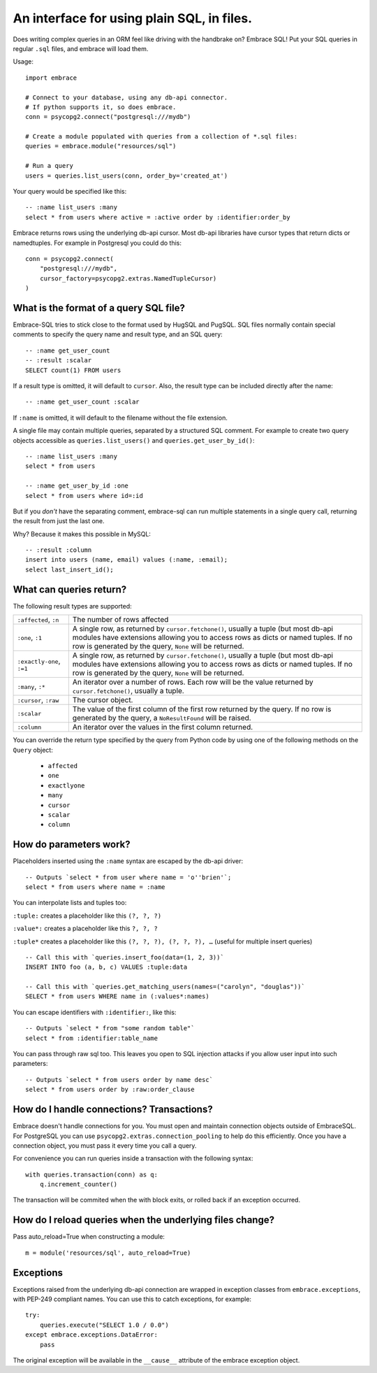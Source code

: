 An interface for using plain SQL, in files.
=============================================

Does writing complex queries in an ORM feel like driving with the handbrake on?
Embrace SQL! Put your SQL queries in regular ``.sql`` files, and embrace will
load them.

Usage::

    import embrace

    # Connect to your database, using any db-api connector.
    # If python supports it, so does embrace.
    conn = psycopg2.connect("postgresql:///mydb")

    # Create a module populated with queries from a collection of *.sql files:
    queries = embrace.module("resources/sql")

    # Run a query
    users = queries.list_users(conn, order_by='created_at')

Your query would be specified like this::

    -- :name list_users :many
    select * from users where active = :active order by :identifier:order_by


Embrace returns rows using the underlying db-api cursor. Most db-api
libraries have cursor types that return dicts or namedtuples. For example in
Postgresql you could do this::

    conn = psycopg2.connect(
        "postgresql:///mydb",
        cursor_factory=psycopg2.extras.NamedTupleCursor)
    )

What is the format of a query SQL file?
----------------------------------------

Embrace-SQL tries to stick close to the format used by HugSQL and PugSQL.
SQL files normally contain special comments to specify the query name and
result type, and an SQL query:

::

    -- :name get_user_count
    -- :result :scalar
    SELECT count(1) FROM users

If a result type is omitted, it will default to ``cursor``. Also, the result type
can be included directly after the name:

::

    -- :name get_user_count :scalar

If ``:name`` is omitted, it will default to the filename without the file extension.

A single file may contain multiple queries, separated by a structured SQL
comment. For example to create two query objects accessible as
``queries.list_users()`` and ``queries.get_user_by_id()``:

::

    -- :name list_users :many
    select * from users

    -- :name get_user_by_id :one
    select * from users where id=:id

But if you *don't* have the separating comment, embrace-sql can run
multiple statements in a single query call, returning the result from just the last one.

Why? Because it makes this possible in MySQL:

::

    -- :result :column
    insert into users (name, email) values (:name, :email);
    select last_insert_id();


What can queries return?
------------------------------

The following result types are supported:

========================= ========================================================
``:affected``, ``:n``     The number of rows affected

``:one``, ``:1``          A single row, as returned by ``cursor.fetchone()``,
                          usually a tuple (but most db-api modules have
                          extensions allowing you to access rows as dicts or
                          named tuples. If no row is generated by the query,
                          ``None`` will be
                          returned.

``:exactly-one``, ``:=1`` A single row, as returned by ``cursor.fetchone()``,
                          usually a tuple (but most db-api modules have
                          extensions allowing you to access rows as dicts or
                          named tuples. If no row is generated by the query,
                          ``None`` will be returned.

``:many``, ``:*``         An iterator over a number of rows. Each row will be
                          the value returned by ``cursor.fetchone()``, usually
                          a tuple.

``:cursor``, ``:raw``     The cursor object.

``:scalar``               The value of the first column of the  first row
                          returned by the query. If no row is generated by the query, a
                          ``NoResultFound`` will be raised.

``:column``               An iterator over the values in the first column
                          returned.
========================= ========================================================

You can override the return type specified by the query from Python code by
using one of the following methods on the ``Query`` object:

    - ``affected``
    - ``one``
    - ``exactlyone``
    - ``many``
    - ``cursor``
    - ``scalar``
    - ``column``



How do parameters work?
------------------------

Placeholders inserted using the ``:name`` syntax are escaped by the db-api
driver:

::

    -- Outputs `select * from user where name = 'o''brien'`;
    select * from users where name = :name

You can interpolate lists and tuples too:

``:tuple:`` creates a placeholder like this ``(?, ?, ?)``

``:value*:`` creates a placeholder like this ``?, ?, ?``

``:tuple*`` creates a placeholder like this ``(?, ?, ?), (?, ?, ?), …``
(useful for multiple insert queries)

::

    -- Call this with `queries.insert_foo(data=(1, 2, 3))`
    INSERT INTO foo (a, b, c) VALUES :tuple:data

    -- Call this with `queries.get_matching_users(names=("carolyn", "douglas"))`
    SELECT * from users WHERE name in (:values*:names)


You can escape identifiers with ``:identifier:``, like this:

::

    -- Outputs `select * from "some random table"`
    select * from :identifier:table_name

You can pass through raw sql too. This leaves you open to SQL injection attacks if you allow user input into such parameters:

::

    -- Outputs `select * from users order by name desc`
    select * from users order by :raw:order_clause


How do I handle connections? Transactions?
------------------------------------------

Embrace doesn't handle connections for you. You must open and maintain
connection objects outside of EmbraceSQL. For PostgreSQL you can use
``psycopg2.extras.connection_pooling`` to help do this efficiently. Once you
have a connection object, you must pass it every time you call a query.

For convenience you can run queries inside a transaction with the following syntax:

::

    with queries.transaction(conn) as q:
        q.increment_counter()

The transaction will be commited when the with block exits, or rolled back if
an exception occurred.


How do I reload queries when the underlying files change?
---------------------------------------------------------

Pass auto_reload=True when constructing a module:

::

    m = module('resources/sql', auto_reload=True)


Exceptions
----------

Exceptions raised from the underlying db-api connection are wrapped in
exception classes from ``embrace.exceptions``, with PEP-249 compliant names.
You can use this to catch exceptions, for example:

::

    try:
        queries.execute("SELECT 1.0 / 0.0")
    except embrace.exceptions.DataError:
        pass

The original exception will be available in the ``__cause__`` attribute of the
embrace exception object.
